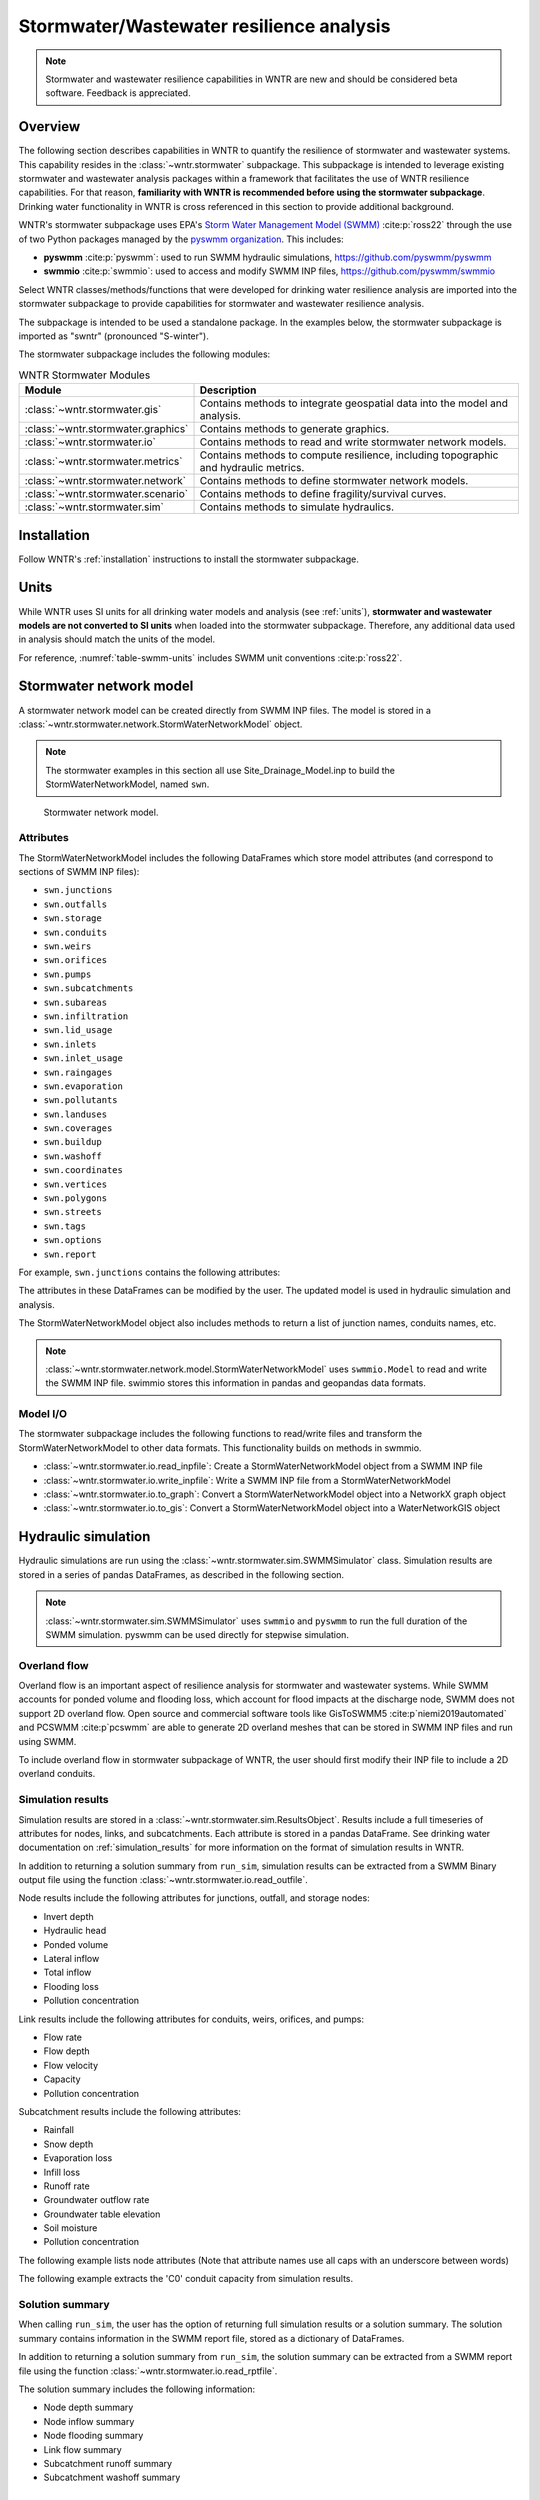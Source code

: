 
.. role:: red

.. raw:: latex

    \clearpage

.. doctest::
    :hide:
    
    >>> import wntr.stormwater as swntr
    >>> try:
    ...    swn = swntr.network.StormWaterNetworkModel('../examples/networks/Site_Drainage_Model.inp')
    ... except:
    ...    swn = swntr.network.StormWaterNetworkModel('examples/networks/Site_Drainage_Model.inp')
	
.. _stormwater:

Stormwater/Wastewater resilience analysis
=========================================
.. note:: 
   Stormwater and wastewater resilience capabilities in WNTR are new
   and should be considered beta software. Feedback is appreciated.

Overview 
---------
The following section describes capabilities in WNTR to 
quantify the resilience of stormwater and wastewater systems.  
This capability resides in the :class:`~wntr.stormwater` subpackage.
This subpackage is intended to 
leverage existing stormwater and wastewater analysis packages within a framework that 
facilitates the use of WNTR resilience capabilities.
For that reason, **familiarity with WNTR is recommended before using the stormwater subpackage**.
Drinking water functionality in WNTR is cross referenced in 
this section to provide additional background.

WNTR's stormwater subpackage uses EPA's `Storm Water Management Model (SWMM) <https://www.epa.gov/water-research/storm-water-management-model-swmm>`_ :cite:p:`ross22`
through the use of two Python packages managed by the `pyswmm organization <https://www.pyswmm.org>`_.
This includes: 

* **pyswmm** :cite:p:`pyswmm`: used to run SWMM hydraulic simulations, https://github.com/pyswmm/pyswmm
* **swmmio** :cite:p:`swmmio`: used to access and modify SWMM INP files, https://github.com/pyswmm/swmmio

Select WNTR classes/methods/functions that were developed for drinking water 
resilience analysis are imported into the stormwater subpackage to provide capabilities for 
stormwater and wastewater resilience analysis.

The subpackage is intended to be used a standalone package.
In the examples below, the stormwater subpackage is imported as "swntr" (pronounced "S-winter").

.. doctest::

    >>> import wntr.stormwater as swntr

The stormwater subpackage includes the following modules:

.. _table-wntr-stormwater-modules:
.. table:: WNTR Stormwater Modules
   
   =================================================  =============================================================================================================================================================================================================================================================================
   Module                                             Description
   =================================================  =============================================================================================================================================================================================================================================================================
   :class:`~wntr.stormwater.gis`	                  Contains methods to integrate geospatial data into the model and analysis.
   :class:`~wntr.stormwater.graphics`                 Contains methods to generate graphics.
   :class:`~wntr.stormwater.io`	                      Contains methods to read and write stormwater network models.
   :class:`~wntr.stormwater.metrics`	              Contains methods to compute resilience, including topographic and hydraulic metrics.
   :class:`~wntr.stormwater.network`	              Contains methods to define stormwater network models.
   :class:`~wntr.stormwater.scenario`                 Contains methods to define fragility/survival curves.
   :class:`~wntr.stormwater.sim`		              Contains methods to simulate hydraulics.
   =================================================  =============================================================================================================================================================================================================================================================================

Installation
-------------

Follow WNTR's :ref:`installation` instructions to install the stormwater subpackage.

Units
------

While WNTR uses SI units for all drinking water models and analysis (see :ref:`units`), 
**stormwater and wastewater models are not converted to SI units** when loaded into the stormwater subpackage.
Therefore, any additional data used in analysis should match the units of the model.

For reference, :numref:`table-swmm-units` includes SWMM unit conventions :cite:p:`ross22`.  

.. _table-swmm-units:
.. csv-table:: SWMM INP File Unit Conventions
   :file: tables/swmm_units.csv
   :widths: 30, 30, 30
   :header-rows: 1
   

Stormwater network model
------------------------

A stormwater network model can be created directly from SWMM INP files. 
The model is stored in a
:class:`~wntr.stormwater.network.StormWaterNetworkModel` object.  

.. doctest::
	
    >>> swn = swntr.network.StormWaterNetworkModel('networks/Site_Drainage_Model.inp') # doctest: +SKIP

.. note::
    The stormwater examples in this section all use Site_Drainage_Model.inp 
    to build the StormWaterNetworkModel, named ``swn``.

.. _fig-swmm-network:
.. figure:: figures/plot_stormwater_network_model.png
   :width: 640
   :alt: Network
   
   Stormwater network model.
   
Attributes
^^^^^^^^^^^^^^

The StormWaterNetworkModel includes the following DataFrames which store model attributes 
(and correspond to sections of SWMM INP files):

* ``swn.junctions``
* ``swn.outfalls``
* ``swn.storage``
* ``swn.conduits``
* ``swn.weirs``
* ``swn.orifices``
* ``swn.pumps``
* ``swn.subcatchments``
* ``swn.subareas``
* ``swn.infiltration``
* ``swn.lid_usage``
* ``swn.inlets``
* ``swn.inlet_usage``
* ``swn.raingages``
* ``swn.evaporation``
* ``swn.pollutants``
* ``swn.landuses``
* ``swn.coverages``
* ``swn.buildup``
* ``swn.washoff``
* ``swn.coordinates``
* ``swn.vertices``
* ``swn.polygons``
* ``swn.streets``
* ``swn.tags``
* ``swn.options``
* ``swn.report``

For example, ``swn.junctions`` contains the following attributes:

.. doctest::
	
    >>> swn.junctions # doctest: +SKIP
          InvertElev  MaxDepth  InitDepth  SurchargeDepth  PondedArea
    Name
    J1        4973.0         0          0               0           0
    J2        4969.0         0          0               0           0
    J3        4973.0         0          0               0           0
    J4        4971.0         0          0               0           0
    J5        4969.8         0          0               0           0
    J6        4969.0         0          0               0           0
    J7        4971.5         0          0               0           0
    J8        4966.5         0          0               0           0
    J9        4964.8         0          0               0           0
    J10       4963.8         0          0               0           0
    J11       4963.0         0          0               0           0

The attributes in these DataFrames can be modified by the user.  
The updated model is used in hydraulic simulation and analysis.

The StormWaterNetworkModel object also includes methods to return a list of 
junction names, conduits names, etc. 

.. doctest::
	
    >>> swn.conduit_name_list
    ['C1', 'C2', 'C3', 'C4', 'C5', 'C6', 'C7', 'C8', 'C9', 'C10', 'C11']
	
.. note:: 
   :class:`~wntr.stormwater.network.model.StormWaterNetworkModel` uses ``swmmio.Model`` to 
   read and write the SWMM INP file. 
   swimmio stores this information in pandas and geopandas data formats.

Model I/O
^^^^^^^^^^

The stormwater subpackage includes the following functions to read/write files and transform 
the StormWaterNetworkModel to other data formats.
This functionality builds on methods in swmmio.

* :class:`~wntr.stormwater.io.read_inpfile`: Create a StormWaterNetworkModel object from a SWMM INP file 
* :class:`~wntr.stormwater.io.write_inpfile`: Write a SWMM INP file from a StormWaterNetworkModel
* :class:`~wntr.stormwater.io.to_graph`: Convert a StormWaterNetworkModel object into a NetworkX graph object
* :class:`~wntr.stormwater.io.to_gis`: Convert a StormWaterNetworkModel object into a WaterNetworkGIS object

Hydraulic simulation
---------------------

Hydraulic simulations are run using the 
:class:`~wntr.stormwater.sim.SWMMSimulator` class. Simulation results are stored in a series of 
pandas DataFrames, as described in the following section.

.. doctest::
	
    >>> sim = swntr.sim.SWMMSimulator(swn) 
    >>> results = sim.run_sim()

.. note:: 
   :class:`~wntr.stormwater.sim.SWMMSimulator` uses ``swmmio`` and ``pyswmm`` to run the full
   duration of the SWMM simulation. pyswmm can be used directly for stepwise simulation.


Overland flow
^^^^^^^^^^^^^^
Overland flow is an important aspect of resilience analysis for stormwater and wastewater systems. 
While SWMM accounts for ponded volume and flooding loss, which account for flood impacts 
at the discharge node, SWMM does not support 2D overland flow.  
Open source and commercial software tools like GisToSWMM5 :cite:p`niemi2019automated` 
and PCSWMM :cite:p`pcswmm` are able to generate 2D overland 
meshes that can be stored in SWMM INP files and run using SWMM.

To include overland flow in stormwater subpackage of WNTR, 
the user should first modify their INP file to include a 2D overland conduits.

Simulation results
^^^^^^^^^^^^^^^^^^^

Simulation results are stored in a 
:class:`~wntr.stormwater.sim.ResultsObject`. 
Results include a full timeseries of attributes for 
nodes, links, and subcatchments. 
Each attribute is stored in a pandas DataFrame.
See drinking water documentation on :ref:`simulation_results` for more information on the format of simulation results in WNTR.

In addition to returning a solution summary from ``run_sim``, simulation results can 
be extracted from a SWMM Binary output file using the function :class:`~wntr.stormwater.io.read_outfile`.

Node results include the following attributes for junctions, outfall, and storage nodes:

* Invert depth
* Hydraulic head
* Ponded volume
* Lateral inflow
* Total inflow
* Flooding loss
* Pollution concentration

Link results include the following attributes for conduits, weirs, orifices, and pumps:

* Flow rate
* Flow depth
* Flow velocity
* Capacity
* Pollution concentration

Subcatchment results include the following attributes:

* Rainfall
* Snow depth
* Evaporation loss
* Infill loss
* Runoff rate
* Groundwater outflow rate
* Groundwater table elevation
* Soil moisture
* Pollution concentration

The following example lists node attributes (Note that attribute names use all caps with an underscore between words)

.. doctest::
	
    >>> print(results.node.keys())
    dict_keys(['INVERT_DEPTH', 'HYDRAULIC_HEAD', 'PONDED_VOLUME', 'LATERAL_INFLOW', 'TOTAL_INFLOW', 'FLOODING_LOSSES', 'POLLUT_CONC_0'])

The following example extracts the 'C0' conduit capacity from simulation results.

.. doctest::
	
    >>> conduit_capacity = results.link['CAPACITY'].loc[:, 'C0'] # doctest: +SKIP

Solution summary
^^^^^^^^^^^^^^^^^^^

When calling ``run_sim``, the user has the option of returning full simulation results or a solution summary.  
The solution summary contains information in the SWMM report file, stored as a dictionary of DataFrames.

In addition to returning a solution summary from ``run_sim``, the solution summary can 
be extracted from a SWMM report file using the function :class:`~wntr.stormwater.io.read_rptfile`.

The solution summary includes the following information:

* Node depth summary
* Node inflow summary
* Node flooding summary
* Link flow summary
* Subcatchment runoff summary
* Subcatchment washoff summary


Disaster scenarios
------------------

Several damage scenarios can be used to quantify resilience of the 
stormwater/wastewater systems, this includes:

* Long term power outages: Power outages impact pumps and lift stations
* Extreme rainfall events: Increased runoff impacts combined stormwater/wastewater systems
* Conduit blockage or collapse: Failure impacts flowrate at the conduit

See :ref:`stormwater_examples` below.

Disaster scenarios can be defined through the use of site and hazard specific GIS data and fragility curves
or using threat agnostic criticality analysis.

Geospatial capabilities
^^^^^^^^^^^^^^^^^^^^^^^^

Site and hazard specific GIS data can be used to define disaster scenarios by 
through the use of geospatial capabilities which allow the user to identify 
components which intersect areas impacted by a disruptive events.
For example, GIS data that defines landslide potential can be used to identify 
conduits that are likely to experience damage from a landslide and fragility curves
define the probability the conduit is damaged as a function of displacement.

The stormwater subpackage includes a :class:`~wntr.stormwater.gis` module which 
facilitates the use of GIS data in geospatial operations, like 
:class:`~wntr.stormwater.gis.snap` and :class:`~wntr.stormwater.gis.intersect`.

The :class:`~wntr.stormwater.network.StormWaterNetworkModel` can be converted into a 
:class:`~wntr.stormwater.gis.WaterNetworkGIS` object, as shown below.

.. doctest::
	
    >>> swn_gis = swn.to_gis()

The user can also write geojson files, using the function :class:`~wntr.stormwater.io.write_geojson`.

See drinking water documentation on :ref:`geospatial` for more information.

Fragility curves
^^^^^^^^^^^^^^^^^

Fragility curves are used within disaster scenarios to define the probability that a
component fails for a specific environmental change.  For example, fragility curves can define the 
probability of conduit collapse as a function of peak ground acceleration from an earthquake, or the 
probability of damage to a pump station as a function of flood stage.

:numref:`fig-fragility2` illustrates the fragility curve as a function of peak ground acceleration.  
For example, if the peak ground acceleration is 0.3 at 
a specific pipe, the probability of exceeding a Major damage state is 0.16 and the probability
of exceeding the Minor damage state is 0.80.  

.. _fig-fragility2:
.. figure:: figures/fragility_curve.png
   :width: 640
   :alt: Fragility curve

   Example fragility curve.
   
See drinking water documentation on :ref:`fragility_curves` for more information.

Criticality analysis
^^^^^^^^^^^^^^^^^^^^^

In cases where a specific disaster scenario is not included in the analysis, 
a series of simulations can be used to perform N-k contingency analysis, 
where N is the number of elements and k elements fail.
N-1 contingency analysis is commonly called criticality analysis :cite:p:`wawc06`
and uses a series of simulations to impart damage to one component at a time.
In stormwater and wastewater systems, the analysis can include the following:

* Conduit criticality
* Pump criticality

See drinking water documentation on :ref:`criticality` for more information.

Resilience metrics
-------------------

Resilience of stormwater and wastewater distribution systems depends on many factors, including the 
design, maintenance, and operations of that system. For that reason, the WNTR stormwater module 
includes several metrics to help quantify resilience.  
Additional metrics could also be added at a later date.

Topographic metrics
^^^^^^^^^^^^^^^^^^^^^
Topographic metrics, based on graph theory, can be used to assess the connectivity 
of stormwater and wastewater systems. Many metrics can be computed directly using NetworkX.
See drinking water documentation on :ref:`topographic_metrics` for more information.

The StormWaterNetworkModel can be converted to a NetworkX graph as shown below:

.. doctest::
	
    >>> G = swn.to_graph()

.. note:: 
   The :class:`~wntr.stormwater.network.StormWaterNetworkModel.to_graph` method uses ``swmmio.Model`` to 
   create the NetworkX graph object.  The WNTR methods includes additional options to add node and link weight, and 
   modify the direction of links according to the sign of the link weight (generally flow direction).

The graph can be used in NetworkX functions to compute network topographic metrics. 
Example topographic metrics include:

* Node degree
* Betweenness centrality
* Shortest path length
* Segmentation groups 

The following example uses NetworkX to compute node degree:

.. doctest::
	
    >>> import networkx as nx
	
    >>> G = swn.to_graph()
    >>> node_degree = nx.degree(G)

Upstream/downstream metrics
^^^^^^^^^^^^^^^^^^^^^^^^^^^^^^^^^^^^^^
Since stormwater and wastewater systems typically operate in a unidirectional mode (flow in one direction), 
it is possible to identify assets that are upstream and downstream from other assets.  This calculation helps identify 
travel time along flow paths and capacity limitations along those paths.

Response time
^^^^^^^^^^^^^


Graphics
---------------

Network attributes, simulation results, and resilience metrics can be plotted in several 
ways to better understand system characteristics.  

* Basic network graphics can be generated using the function :class:`~wntr.stormwater.graphics.plot_network`.  
* Time series graphics can be generated using options available in Matplotlib and pandas.
* Fragility curves can be plotted using the function :class:`~wntr.stormwater.graphics.plot_fragility_curve`.  

See drinking water documentation on :ref:`graphics` for more information on graphics capabilities in WNTR.

The following example creates a network plot with invert elevation.

.. doctest::
    :hide:
    
    >>> import matplotlib.pylab as plt
    >>> fig = plt.figure()
    
.. doctest::
	
    >>> ax = swntr.graphics.plot_network(swn, node_attribute='InvertElev', 
    ...    node_colorbar_label='Invert Elevation')

.. doctest::
    :hide:

    >>> plt.tight_layout()
    >>> plt.savefig('plot_basic_stormwater_network.png', dpi=300)
    
.. _fig-network-2:
.. figure:: figures/plot_basic_stormwater_network.png
   :width: 640
   :alt: Network
   
   Basic stormwater network graphic.


.. _stormwater_examples:

Examples
---------

Upstream/downstream assets
^^^^^^^^^^^^^^^^^^^^^^^^^^

Response time
^^^^^^^^^^^^^

Conduit criticality
^^^^^^^^^^^^^^^^^^^

Power outages
^^^^^^^^^^^^^

Extreme rainfall
^^^^^^^^^^^^^^^^^
